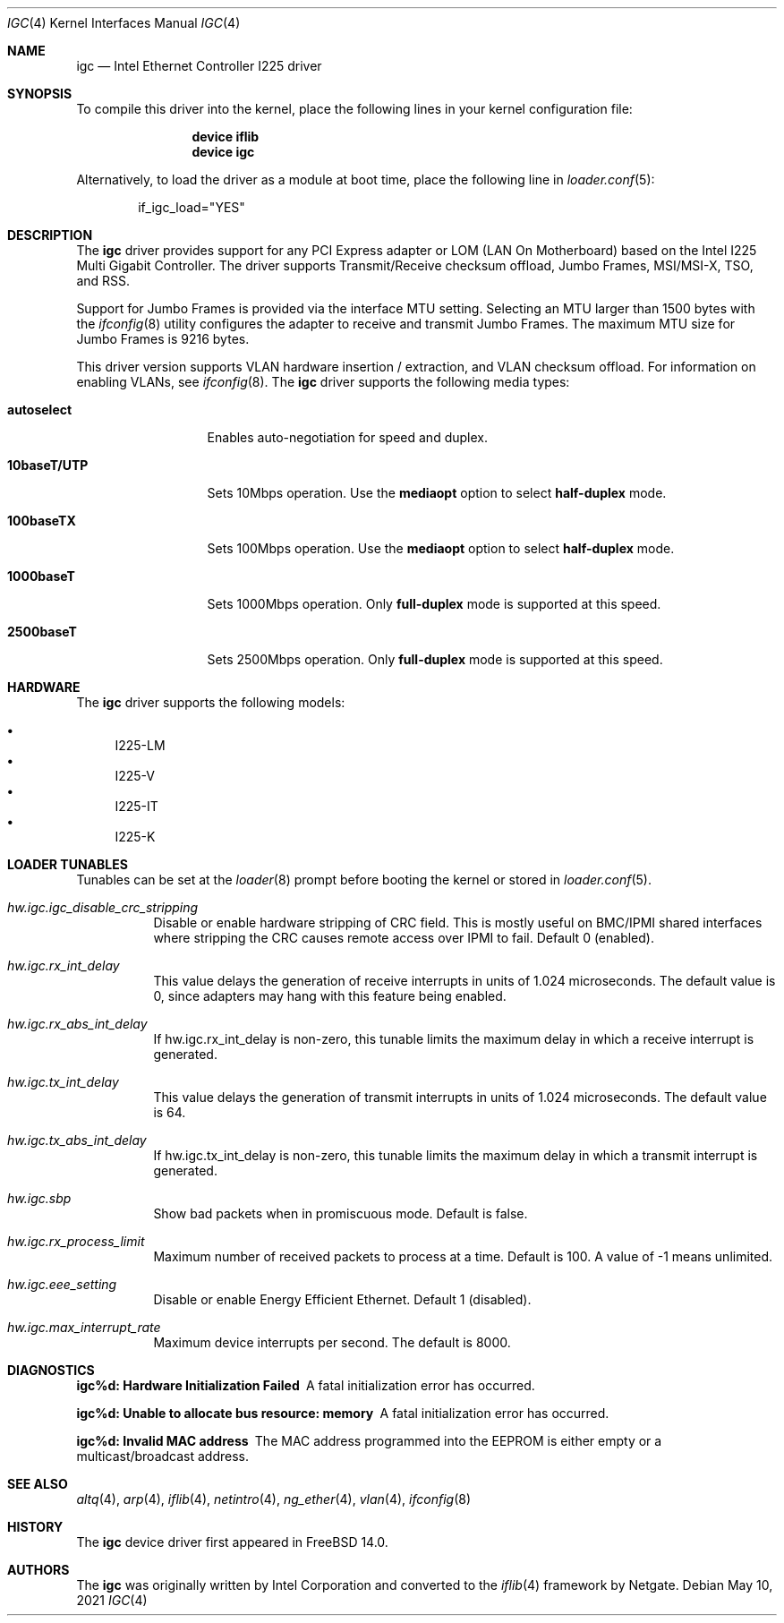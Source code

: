 .\"-
.\" Copyright 2021 Intel Corp
.\" Copyright 2021 Rubicon Communications, LLC (Netgate)
.\" SPDX-License-Identifier: BSD-3-Clause
.\"
.Dd May 10, 2021
.Dt IGC 4
.Os
.Sh NAME
.Nm igc
.Nd "Intel Ethernet Controller I225 driver"
.Sh SYNOPSIS
To compile this driver into the kernel,
place the following lines in your
kernel configuration file:
.Bd -ragged -offset indent
.Cd "device iflib"
.Cd "device igc"
.Ed
.Pp
Alternatively, to load the driver as a
module at boot time, place the following line in
.Xr loader.conf 5 :
.Bd -literal -offset indent
if_igc_load="YES"
.Ed
.Sh DESCRIPTION
The
.Nm
driver provides support for any PCI Express adapter or LOM (LAN
On Motherboard) based on the Intel I225 Multi Gigabit Controller.
The driver supports Transmit/Receive checksum offload, Jumbo Frames,
MSI/MSI-X, TSO, and RSS.
.Pp
Support for Jumbo Frames is provided via the interface MTU setting.
Selecting an MTU larger than 1500 bytes with the
.Xr ifconfig 8
utility
configures the adapter to receive and transmit Jumbo Frames.
The maximum MTU size for Jumbo Frames is 9216 bytes.
.Pp
This driver version supports VLAN hardware insertion / extraction, and
VLAN checksum offload.
For information on enabling VLANs, see
.Xr ifconfig 8 .
The
.Nm
driver supports the following media types:
.Bl -tag -width ".Cm 10baseT/UTP"
.It Cm autoselect
Enables auto-negotiation for speed and duplex.
.It Cm 10baseT/UTP
Sets 10Mbps operation.
Use the
.Cm mediaopt
option to select
.Cm half-duplex
mode.
.It Cm 100baseTX
Sets 100Mbps operation.
Use the
.Cm mediaopt
option to select
.Cm half-duplex
mode.
.It Cm 1000baseT
Sets 1000Mbps operation.
Only
.Cm full-duplex
mode is supported at this speed.
.It Cm 2500baseT
Sets 2500Mbps operation.
Only
.Cm full-duplex
mode is supported at this speed.
.El
.Sh HARDWARE
The
.Nm
driver supports the following models:
.Pp
.Bl -bullet -compact
.It
I225-LM
.It
I225-V
.It
I225-IT
.It
I225-K
.El
.Sh LOADER TUNABLES
Tunables can be set at the
.Xr loader 8
prompt before booting the kernel or stored in
.Xr loader.conf 5 .
.Bl -tag -width indent
.It Va hw.igc.igc_disable_crc_stripping
Disable or enable hardware stripping of CRC field.
This is mostly useful on BMC/IPMI shared interfaces where stripping the
CRC causes remote access over IPMI to fail.
Default 0 (enabled).
.It Va hw.igc.rx_int_delay
This value delays the generation of receive interrupts in units
of 1.024 microseconds.
The default value is 0, since adapters may hang with this feature being
enabled.
.It Va hw.igc.rx_abs_int_delay
If hw.igc.rx_int_delay is non-zero, this tunable limits the
maximum delay in which a receive interrupt is generated.
.It Va hw.igc.tx_int_delay
This value delays the generation of transmit interrupts in units
of 1.024 microseconds.
The default value is 64.
.It Va hw.igc.tx_abs_int_delay
If hw.igc.tx_int_delay is non-zero, this tunable limits the
maximum delay in which a transmit interrupt is generated.
.It Va hw.igc.sbp
Show bad packets when in promiscuous mode.
Default is false.
.It Va hw.igc.rx_process_limit
Maximum number of received packets to process at a time.
Default is 100.
A value of -1 means unlimited.
.It Va hw.igc.eee_setting
Disable or enable Energy Efficient Ethernet.
Default 1 (disabled).
.It Va hw.igc.max_interrupt_rate
Maximum device interrupts per second.
The default is 8000.
.El
.Sh DIAGNOSTICS
.Bl -diag
.It "igc%d: Hardware Initialization Failed"
A fatal initialization error has occurred.
.It "igc%d: Unable to allocate bus resource: memory"
A fatal initialization error has occurred.
.It "igc%d: Invalid MAC address"
The MAC address programmed into the EEPROM is either empty or a multicast/broadcast
address.
.El
.Sh SEE ALSO
.Xr altq 4 ,
.Xr arp 4 ,
.Xr iflib 4 ,
.Xr netintro 4 ,
.Xr ng_ether 4 ,
.Xr vlan 4 ,
.Xr ifconfig 8
.Sh HISTORY
The
.Nm
device driver first appeared in
.Fx 14.0 .
.Sh AUTHORS
.An -nosplit
The
.Nm
was originally written by
.An Intel Corporation
and converted to the
.Xr iflib 4
framework by
.An Netgate .

